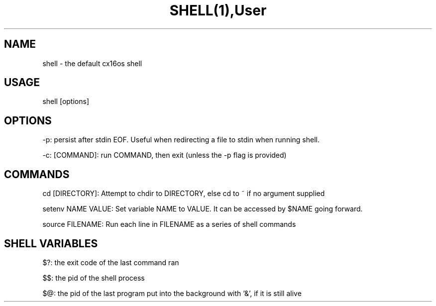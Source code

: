 .TH SHELL(1),User Commands,SHELL(1)

.SH NAME
shell - the default cx16os shell

.SH USAGE
shell [options]

.SH OPTIONS
-p: persist after stdin EOF. Useful when redirecting a file to stdin when running shell.

-c: [COMMAND]: run COMMAND, then exit (unless the -p flag is provided)

.SH COMMANDS
cd [DIRECTORY]: Attempt to chdir to DIRECTORY, else cd to ~ if no argument supplied

setenv NAME VALUE: Set variable NAME to VALUE. It can be accessed by $NAME going forward.

source FILENAME: Run each line in FILENAME as a series of shell commands

.SH SHELL VARIABLES
$?: the exit code of the last command ran

$$: the pid of the shell process

$@: the pid of the last program put into the background with '&', if it is still alive
